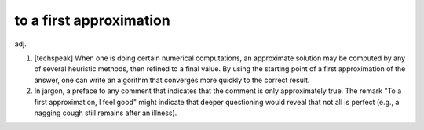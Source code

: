 .. _to-a-first-approximation:

============================================================
to a first approximation
============================================================

adj\.

1.
   [techspeak] When one is doing certain numerical computations, an approximate solution may be computed by any of several heuristic methods, then refined to a final value.
   By using the starting point of a first approximation of the answer, one can write an algorithm that converges more quickly to the correct result.

2.
   In jargon, a preface to any comment that indicates that the comment is only approximately true.
   The remark "To a first approximation, I feel good" might indicate that deeper questioning would reveal that not all is perfect (e.g., a nagging cough still remains after an illness).

